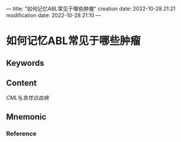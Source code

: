 ---
title: "如何记忆ABL常见于哪些肿瘤"
creation date: 2022-10-28 21:21 
modification date: 2022-10-28 21:10
---
* 如何记忆ABL常见于哪些肿瘤

** Keywords


** Content
[[CML]]与[[急性白血病]]

** Mnemonic


*** Reference